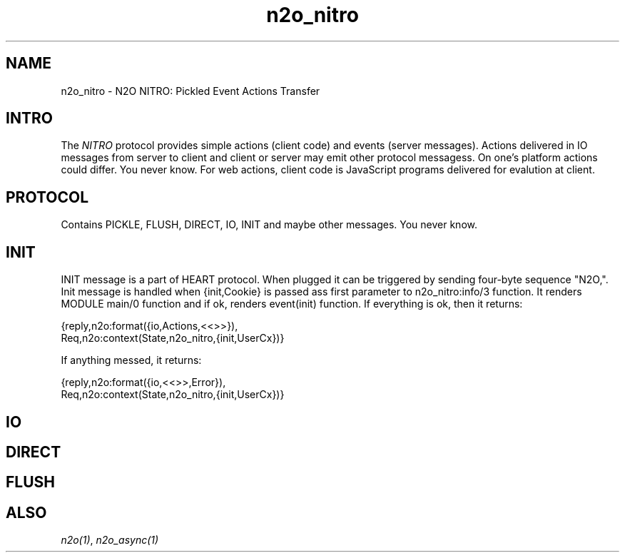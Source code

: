 .TH n2o_nitro 5 "n2o 4.5.0" "Synrc Research Center" "N2O Modules"
.SH NAME
n2o_nitro \- N2O NITRO: Pickled Event Actions Transfer
.SH INTRO
.LP
The \fINITRO\fR\& protocol provides simple actions (client code) and events (server messages).
Actions delivered in IO messages from server to client and client or server may emit other protocol messagess.
On one's platform actions could differ. You never know. For web actions, client code is JavaScript
programs delivered for evalution at client.
.SH PROTOCOL
.LP
Contains PICKLE, FLUSH, DIRECT, IO, INIT and maybe other messages. You never know.
.SH INIT
.LP
INIT message is a part of HEART protocol. When plugged it can be triggered by sending four-byte sequence "N2O,".
Init message is handled when {init,Cookie} is passed ass first parameter
to n2o_nitro:info/3 function. It renders MODULE main/0 function and if ok,
renders event(init) function. If everything is ok, then it returns:
.LP
.nf
{reply,n2o:format({io,Actions,<<>>}),
       Req,n2o:context(State,n2o_nitro,{init,UserCx})}
.fi
.LP
If anything messed, it returns:
.LP
.nf
{reply,n2o:format({io,<<>>,Error}),
       Req,n2o:context(State,n2o_nitro,{init,UserCx})}
.fi
.SH IO
.SH DIRECT
.SH FLUSH
.LP
.SH "ALSO"
.LP
\fB\fIn2o(1)\fR\&\fR\&, \fB\fIn2o_async(1)\fR\&\fR\&